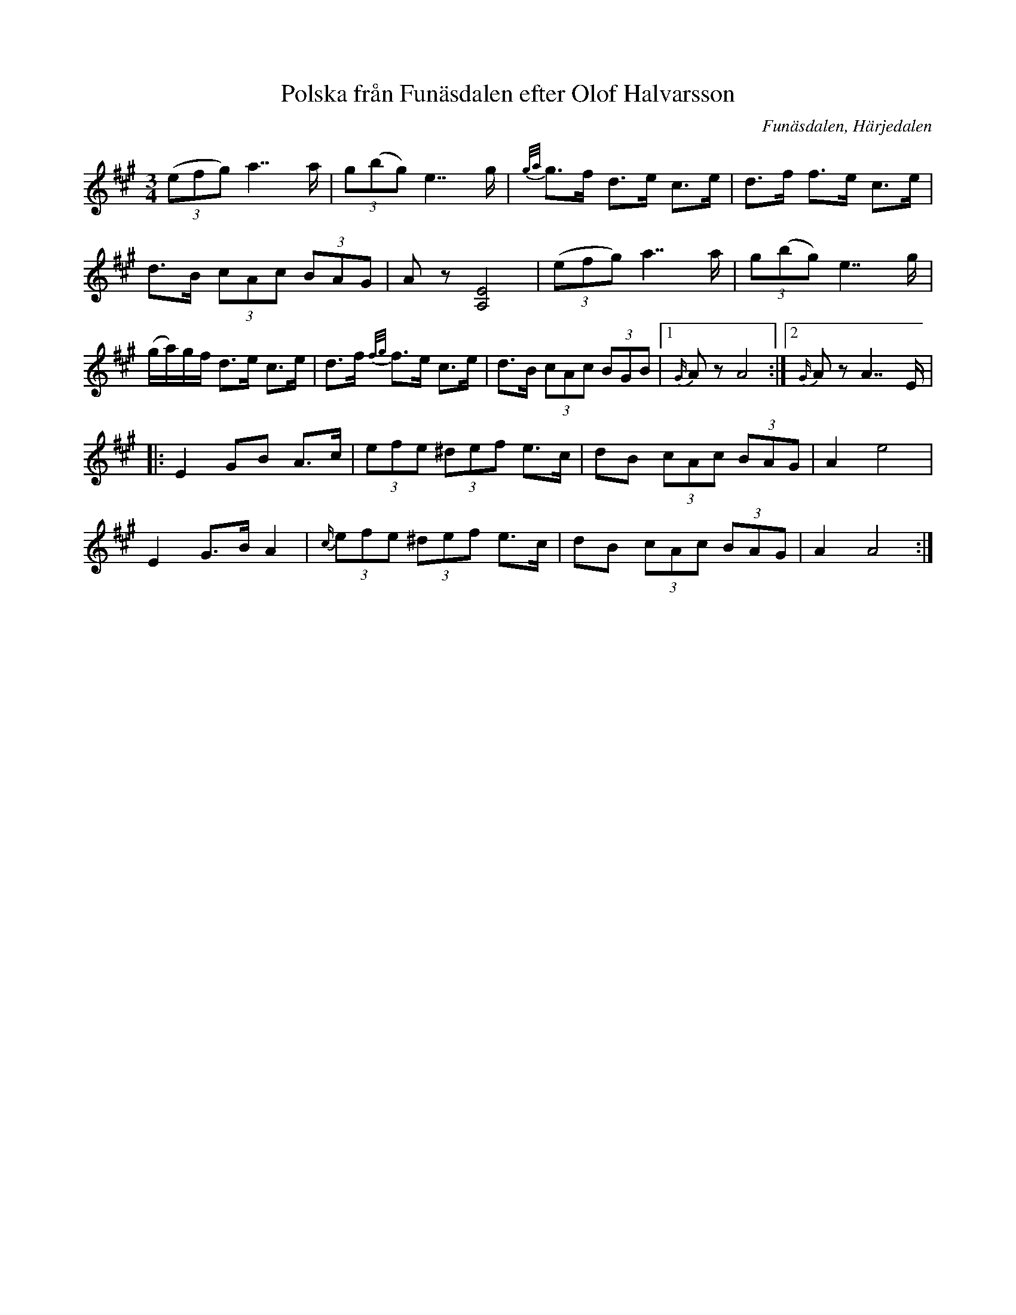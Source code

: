 %%abc-charset utf-8

X:1
T:Polska från Funäsdalen efter Olof Halvarsson
R:Polska
O:Funäsdalen, Härjedalen
M:3/4
L:1/8
K:A
S: efter Olof Halvarsson
B:EÖ
Z: LP
((3efg) a7/2 a/|(3g(bg) e7/2 g/|{g/a/}g>f d>e c>e|d>f f>e c>e|
d>B (3cAc (3BAG|A z [A,4E4]|((3efg) a7/2 a/|(3g(bg) e7/2 g/|
(g/a/)g/f/ d>e c>e|d>f {f/g/}f>e c>e|d>B (3cAc (3BGB|1 {G/}A z A4:|2 {G/}A z A7/2 E/|
|:E2 GB A>c|(3efe (3^def e>c|dB (3cAc (3BAG|A2 e4|
E2 G>B A2|{c/}(3efe (3^def e>c|dB (3cAc (3BAG|A2 A4:|

